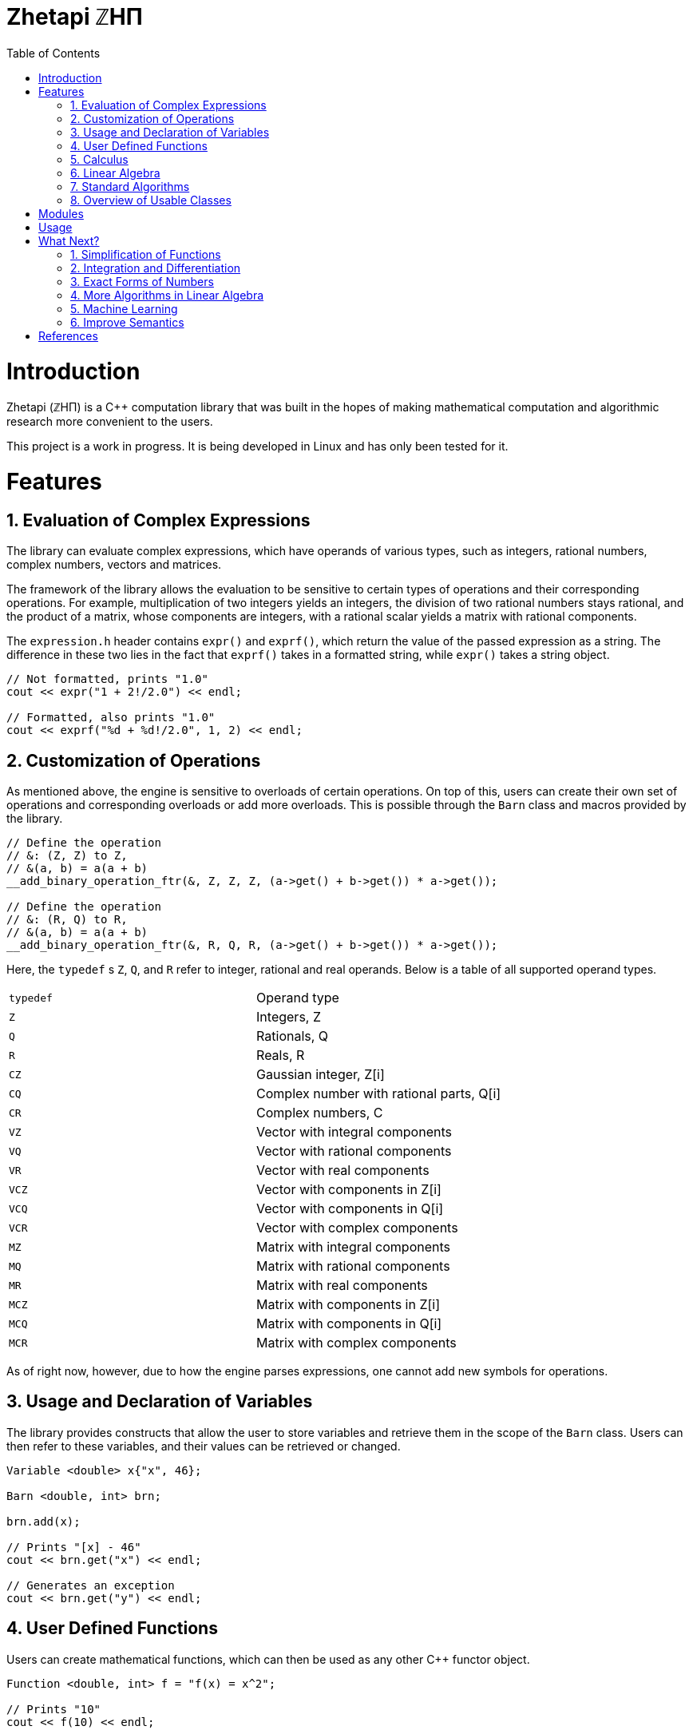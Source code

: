 = Zhetapi ℤHΠ
:sectnums:
:toc2:

# Introduction

Zhetapi (ℤHΠ) is a C++ computation library that was built in the hopes of
making mathematical computation and algorithmic research more convenient to the
users.

This project is a work in progress.
It is being developed in Linux and has only been tested for it.

# Features

## Evaluation of Complex Expressions

The library can evaluate complex expressions, which have operands of various
types, such as integers, rational numbers, complex numbers, vectors and
matrices.

The framework of the library allows the evaluation to be sensitive to certain
types of operations and their corresponding operations. For example,
multiplication of two integers yields an integers, the division of two rational
numbers stays rational, and the product of a matrix, whose components are
integers, with a rational scalar yields a matrix with rational components.

The `expression.h` header contains `expr()` and `exprf()`, which return
the value of the passed expression as a string. The difference in these two lies
in the fact that `exprf()` takes in a formatted string, while `expr()`
takes a string object.

```{cpp}
// Not formatted, prints "1.0"
cout << expr("1 + 2!/2.0") << endl;

// Formatted, also prints "1.0"
cout << exprf("%d + %d!/2.0", 1, 2) << endl;
```

## Customization of Operations

As mentioned above, the engine is sensitive to overloads of certain operations.
On top of this, users can create their own set of operations and corresponding
overloads or add more overloads. This is possible through the `Barn` class and
macros provided by the library.

```{cpp}
// Define the operation
// &: (Z, Z) to Z,
// &(a, b) = a(a + b)
__add_binary_operation_ftr(&, Z, Z, Z, (a->get() + b->get()) * a->get());

// Define the operation
// &: (R, Q) to R,
// &(a, b) = a(a + b)
__add_binary_operation_ftr(&, R, Q, R, (a->get() + b->get()) * a->get());
```

Here, the `typedef` s `Z`, `Q`, and `R` refer to integer, rational and real
operands. Below is a table of all supported operand types.

|===

| `typedef` | Operand type

| `Z` | Integers, Z
| `Q` | Rationals, Q
| `R` | Reals, R

| `CZ` | Gaussian integer, Z[i]
| `CQ` | Complex number with rational parts, Q[i]
| `CR` | Complex numbers, C

| `VZ` | Vector with integral components
| `VQ` | Vector with rational components
| `VR` | Vector with real components
| `VCZ` | Vector with components in Z[i]
| `VCQ` | Vector with components in Q[i]
| `VCR` | Vector with complex components

| `MZ` | Matrix with integral components
| `MQ` | Matrix with rational components
| `MR` | Matrix with real components
| `MCZ` | Matrix with components in Z[i]
| `MCQ` | Matrix with components in Q[i]
| `MCR` | Matrix with complex components

|===

As of right now, however, due to how the engine parses expressions,
one cannot add new symbols for operations.

## Usage and Declaration of Variables

The library provides constructs that allow the user to store variables and
retrieve them in the scope of the `Barn` class. Users can then refer to these
variables, and their values can be retrieved or changed.

```{cpp}
Variable <double> x{"x", 46};

Barn <double, int> brn;

brn.add(x);

// Prints "[x] - 46"
cout << brn.get("x") << endl;

// Generates an exception
cout << brn.get("y") << endl;
```

## User Defined Functions

Users can create mathematical functions, which can then be used as any other C++
functor object.

```{cpp}
Function <double, int> f = "f(x) = x^2";

// Prints "10"
cout << f(10) << endl;

// Prints "9/16"
cout << f(Rational <int> {3, 4}) << endl;

// Prints "25.0"
cout << f(5.0) << endl;
```

## Calculus

An object of class `Function` can be differentiated in terms of any of its
variables, to get its gradients and such. This process is symbolic, which has
the advantage that one has a closed form for the derivative, but the
disadvantage that it could be very complicated.

```{cpp}
Function <double, int> f = "f(x) = x^2";

// Compute df/dx
Function <double, int> df = f.differentiate(0);

// Prints "f(x) = x^2"
cout << f << endl;

// Prints "df/dx(x) = 2x"
cout << df << endl;
```

## Linear Algebra

The library also provides ways in which the user can do linear algebra. The
classes `Vector` and `Matrix` come with a variety of methods on their own, which
include performing computation as well as manipulation of their representations.

In addition to these classes, the library provides standard algorithms such as Gram
Schmidt and LU Factorization (see below).

## Standard Algorithms

|===

| Function | Description | Engine Header

| `gram_schmidt` | Performs the Gram Schmidt process on the given
set of vectors.	| `algorithm.h`

| `gram_schmidt_normalized` | Same as `gram_schmidt` but returns a basis of
normalized vectors. | `algorithm.h`

| `lagrange_interpolate` | Performs Lagrange interpolation on the given set of
points. Returns the appropriate polynomial. | `algorithm.h`

| `lu_factorize` | Returns the LU factorization of a matrix. | `algorithm.h`

| `solve_linear_equation` | Solves the linear equation `Ax = b` given `A` and
`b`. | `algorithm.h`

| `reduced_polynomial_fitting` | Returns a polynomial that goes through the
given set of points. Differs from `lagrange_interpolate` in that it returns a
simplified polynomial. | `algorithm.h`

| `gradient_descent` | Applies gradient descent to a given function on the given
set of data. | `algorithm.h`

| `find_root` | Uses Newton's method to find the root of the given function. |
`algorithm.h`

| `solve_hlde_constant` | Solves the homogeneous linear differential equation
with constant coefficients represented by the given polynomial. Returns a list
of functions as a basis to the solution space. | `calculus.h`

| `bernoulli_sequence_real` | Generates the first `n` terms of the Bernoulli
sequence. | `combinatorial.h`

| `bernoulli_sequence_rational` | Generates the first `n` terms of the Bernoulli
sequence as rational numbers. | `combinatorial.h`

| `bernoulli_number_real` | Generates the `n` th Bernoulli number.
| `combinatorial.h`

| `bernoulli_number_rational` | Generates the `n` th Bernoulli number as a
rational number.
| `combinatorial.h`

|===

## Overview of Usable Classes

Below are the currently usable classes.

|===

| Class Name | Description | Engine Header

| `Activation` | An activation in the standard machine learning context | `activations.hpp`
| `Barn` | A class which contains settings for other classes like functions | `rational.hpp`
| `Complex` | A complex number in mathematics | `complex.hpp`
| `Engine` | A class which contains information on legal simplification and
differentiations | `complex.hpp`
| `Function` | A mathematical function | `function.hpp`
| `Matrix` | A matrix in linear algebra | `matrix.hpp`
| `Network` | A deep neural network in machine learning | `network.hpp`
| `Optimizer` | A class which computes costs, in the standard machine learning
context | `optimizer.hpp`
| `Polynomial` | A polynomial in algebra | `polynomial.hpp`
| `Rational` | A rational number in algebra | `rational.hpp`
| `Tensor` | Represents a tensor in algebra | `tensor.hpp`
| `Vector` | A vector in linear algebra | `vector.hpp`

|===


# Modules

A description of each directory is presented below:

|===

| Directory | Description

| cli | Code for the Command Line Interface (CLI) application of Zhetapi. The
CLI will allow the user to directly compute expressions and declare functions
from the command line -- it will essentially be a calculator app like `octave`.

| engine | Contains the library template headers. All library features are
present in this module. It will later contain API functions.

| inc | Contains the source used in library template headers, and which are
optional to include. Includes code that is not meant to be seen by the users.

| zhp | Contains standard configurations for zhetapi classes, such as
simplifications for expression trees and derivative rules for function
differentiation.

| tests | Code to test library features.

| texifier | Code to convert plain text math to Latex. Used on the website to
turn results in Latex form.

| web | Code to run the webserver for the Zhetapi website. This website
supports the computation of mathematical expressions and it also provides graphing
capabilities. This is still in early developement.

|===

# Usage

The prerequisite for using the library is Boost, specifically the Spirit,
Phoenix and Fusion libraries.

Apart from this, the user only needs to clone the repository and are run `make
parsers` in the repository directory. After this, one simply include the files
in `engine` whenever necessary.

# What Next?

## Simplification of Functions

Currently, objects of the `Function` class lack the complete ability to simplify
their representations. Some of this functionality does already exist, such as
the fact that adding/subtracting by 0 and multiplying/dividing by 1 are trivial
actions.

As an example which is not yet featuerd, it is not yet possible to have the
object recognize that `3xy + 5yx` is the same as `8xy`. This feature would also
help reduce the complexity of derivates of these objects.

## Integration and Differentiation

Symbolic differentiation is a current feature. However, integration is not. This
feature will be implemented as soon as the current framework has been properly
placed.  In addition, we would like to add other kinds of differentiation and
integration, such as automatic differentiation, and different types of numerical
integration (quadrature, etc.).

## Exact Forms of Numbers

One recognizes, simply by looking at the first few digits, that the number
`3.141592` is most nearly pi, and that the number `2.7182817` is most nearly
Euler's number. The hope is that at some point, the library will be able to
reach similar conclusions, through the help of integer relations algorithms such
as PSLQ.

## More Algorithms in Linear Algebra

Although there are a few standard linear algebra algorithms, the hope is that
more will be added. These include QR factorization, SVD, diagonalization, etc.

## Machine Learning

A solid foundation for linear algebra is already present in the library. The
next move would be to implement machine learning utilities, such as Deep Neural
Networks.

## Improve Semantics

The aim of the library is to allow the user to perform mathematical tasks with
ease. Thus, notational convenience of library features is important and is a
task that remains to be seen through.

# References

Below is a list of resources used in the making of this project.

 . Strang, Gilbert. _Introduction to Linear Algebra._ Wellesley, MA: Cambridge Press, 2016. Print.
 . Apostol, Tom M. _Calculus. Volume I_ New York: J. Wiley, 1967. Print.
 . Apostol, Tom M. _Calculus. Volume II_ Waltham, Mass: Blaisdell Pub. Co, 1967. Print.
 . Graham, Ronald L., Donald E. Knuth, and Oren Patashnik. _Concrete Mathematics
 : A Foundation For Computer Science._ Reading, Mass: Addison-Wesley, 1994. Print.
 . Stroustrup, Bjarne. _The C++ Programming Language._ Upper Saddle River, NJ: Addison-Wesley, 2013. Print.
 . Press, William H., et al. _Numerical Recipes : The Art of Scientific Computing._ Cambridge, UK New York: Cambridge University Press, 2007. Print.
